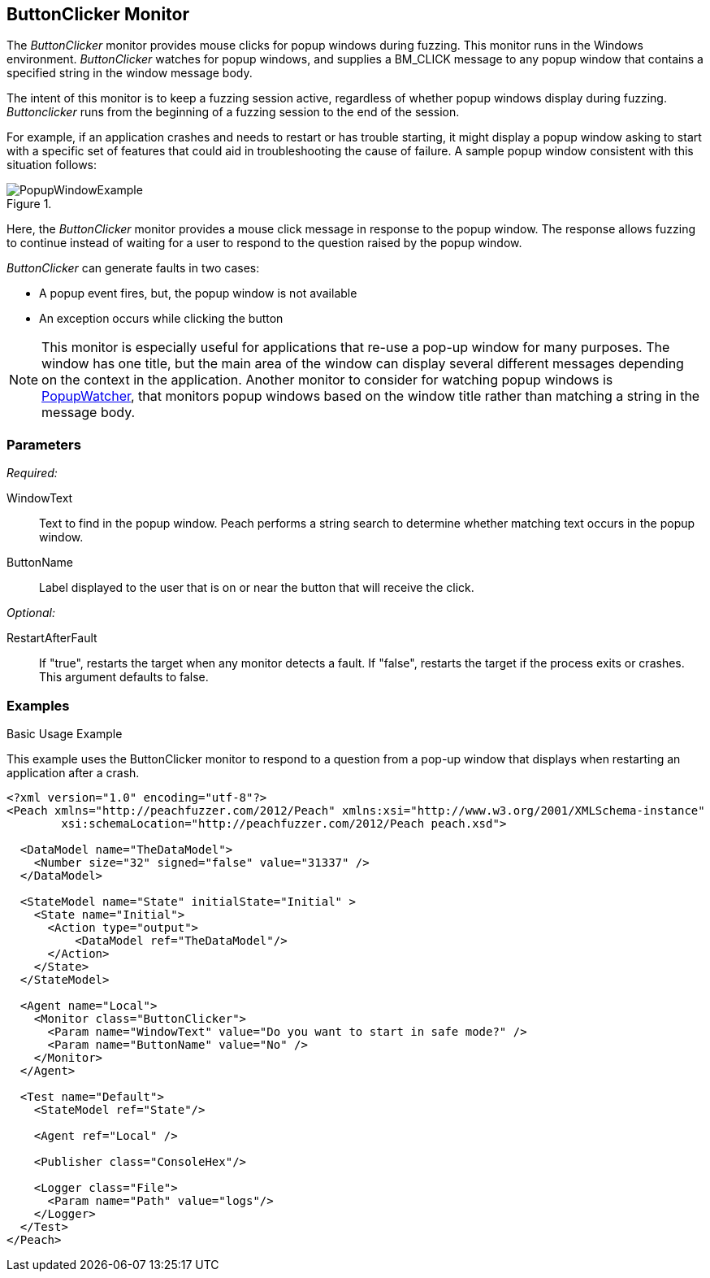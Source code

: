 :images: ../images
<<<
[[Monitors_ButtonClicker]]
== ButtonClicker Monitor

The _ButtonClicker_ monitor provides mouse clicks for popup windows during fuzzing. This monitor runs in the Windows environment. _ButtonClicker_ watches for popup windows, and supplies a BM_CLICK message to any popup window that contains a specified string in the window message body. 

The intent of this monitor is to keep a fuzzing session active, regardless of whether popup windows display during fuzzing. _Buttonclicker_ runs from the beginning of a fuzzing session to the end of the session.

For example, if an application crashes and needs to restart or has trouble starting, it might display a popup window asking to start with a specific set of features that could aid in troubleshooting the cause of failure. A sample popup window consistent with this situation follows:

.{nbsp}
image::{images}/PopupWindowExample.png[]

Here, the _ButtonClicker_ monitor provides a mouse click message in response to the popup 
window. The response allows fuzzing to continue instead of waiting for a user to respond to the 
question raised by the popup window.

_ButtonClicker_ can generate faults in two cases:

* A popup event fires, but, the popup window is not available
* An exception occurs while clicking the button

NOTE: This monitor is especially useful for applications that re-use a pop-up window for many 
purposes. The window has one title, but the main area of the window can display several different
messages depending on the context in the application. Another monitor to consider for watching 
popup windows is xref:Monitors_PopupWatcher[PopupWatcher], that monitors popup windows based on 
the window title rather than matching a string in the message body.

=== Parameters

_Required:_

WindowText:: Text to find in the popup window. Peach performs a string search to determine whether matching text occurs in the popup window.
ButtonName:: Label displayed to the user that is on or near the button that will receive the click.

_Optional:_

RestartAfterFault:: If "true", restarts the target when any monitor detects a fault. 
If "false", restarts the target if the process exits or crashes. +
This argument defaults to false.

=== Examples

ifdef::peachug[]

.Basic Usage Example +

This parameter example is from a setup that uses the ButtonClicker monitor. The monitor will respond to the pop-up window that displays when restarting the application after a crash.

The ButtonClicker monitor uses the following parameter settings to click the "No" button in the pop-up window :

[cols="2,4" options="header",halign="center"] 
|==========================================================
|Parameter    |Value
|WindowText   |Do you want to start in safe mode?
|ButtonName   |No
|==========================================================


endif::peachug[]


ifndef::peachug[]

.Basic Usage Example +

This example uses the ButtonClicker monitor to respond to a question from a pop-up window that displays when restarting an application after a crash.

=======================
[source,xml]
----
<?xml version="1.0" encoding="utf-8"?>
<Peach xmlns="http://peachfuzzer.com/2012/Peach" xmlns:xsi="http://www.w3.org/2001/XMLSchema-instance"
	xsi:schemaLocation="http://peachfuzzer.com/2012/Peach peach.xsd">

  <DataModel name="TheDataModel">
    <Number size="32" signed="false" value="31337" />
  </DataModel>

  <StateModel name="State" initialState="Initial" >
    <State name="Initial">
      <Action type="output">
          <DataModel ref="TheDataModel"/>
      </Action>
    </State>
  </StateModel>

  <Agent name="Local">
    <Monitor class="ButtonClicker">
      <Param name="WindowText" value="Do you want to start in safe mode?" />
      <Param name="ButtonName" value="No" />
    </Monitor>
  </Agent>

  <Test name="Default">
    <StateModel ref="State"/>

    <Agent ref="Local" />

    <Publisher class="ConsoleHex"/>

    <Logger class="File">
      <Param name="Path" value="logs"/>
    </Logger>
  </Test>
</Peach>
----

=======================

endif::peachug[]
